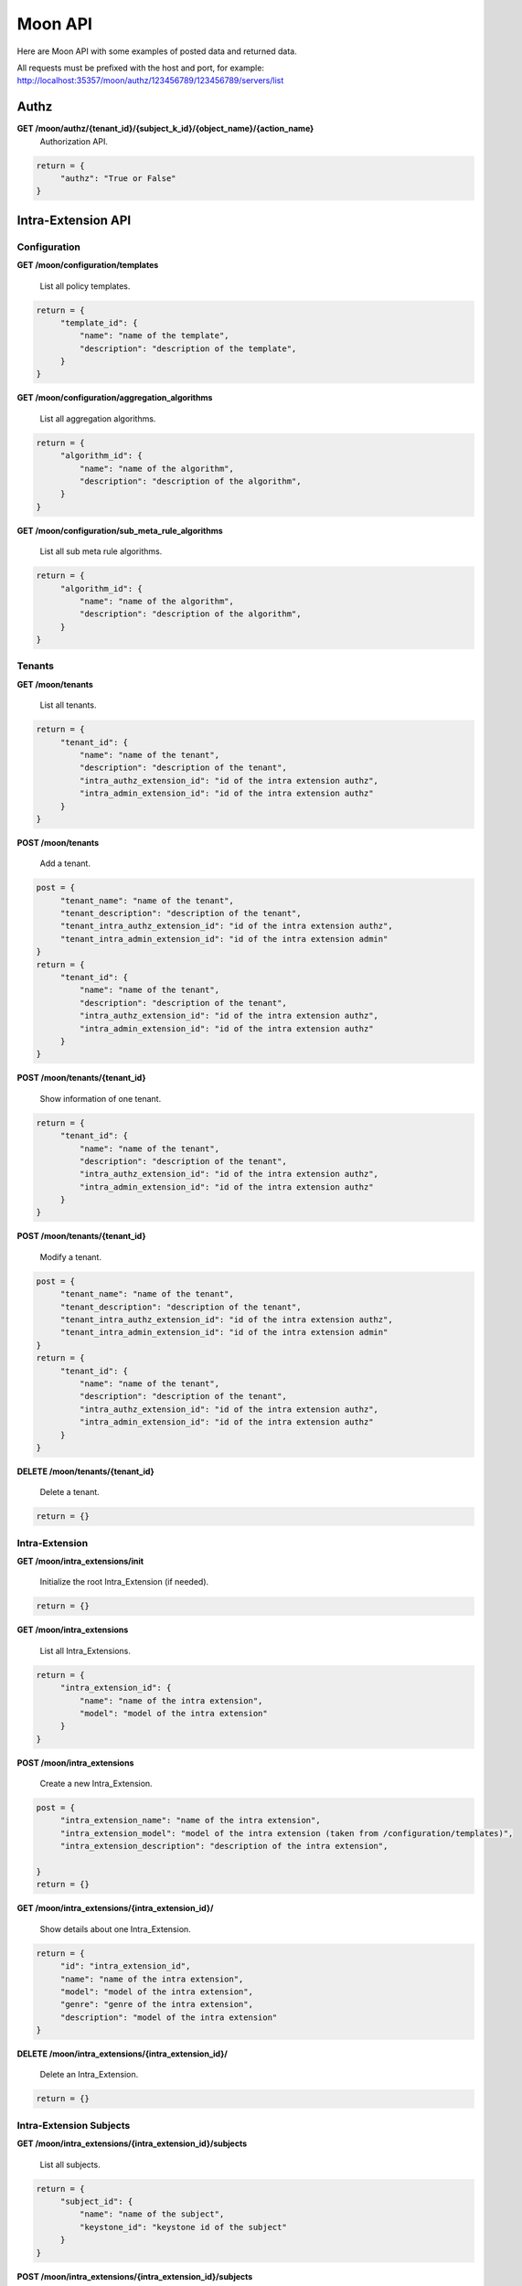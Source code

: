 Moon API
========

Here are Moon API with some examples of posted data and returned data.

All requests must be prefixed with the host and port, for example: http://localhost:35357/moon/authz/123456789/123456789/servers/list

Authz
-----

**GET     /moon/authz/{tenant_id}/{subject_k_id}/{object_name}/{action_name}**
  Authorization API.

.. code-block:: json

               return = {
                    "authz": "True or False"
               }


Intra-Extension API
-------------------

Configuration
~~~~~~~~~~~~~

**GET     /moon/configuration/templates**

    List all policy templates.

.. code-block:: json

               return = {
                    "template_id": {
                        "name": "name of the template",
                        "description": "description of the template",
                    }
               }


**GET     /moon/configuration/aggregation_algorithms**

    List all aggregation algorithms.

.. code-block:: json

               return = {
                    "algorithm_id": {
                        "name": "name of the algorithm",
                        "description": "description of the algorithm",
                    }
               }


**GET     /moon/configuration/sub_meta_rule_algorithms**

    List all sub meta rule algorithms.

.. code-block:: json

               return = {
                    "algorithm_id": {
                        "name": "name of the algorithm",
                        "description": "description of the algorithm",
                    }
               }


Tenants
~~~~~~~

**GET     /moon/tenants**

    List all tenants.

.. code-block:: json

               return = {
                    "tenant_id": {
                        "name": "name of the tenant",
                        "description": "description of the tenant",
                        "intra_authz_extension_id": "id of the intra extension authz",
                        "intra_admin_extension_id": "id of the intra extension authz"
                    }
               }


**POST    /moon/tenants**

    Add a tenant.

.. code-block:: json

               post = {
                    "tenant_name": "name of the tenant",
                    "tenant_description": "description of the tenant",
                    "tenant_intra_authz_extension_id": "id of the intra extension authz",
                    "tenant_intra_admin_extension_id": "id of the intra extension admin"
               }
               return = {
                    "tenant_id": {
                        "name": "name of the tenant",
                        "description": "description of the tenant",
                        "intra_authz_extension_id": "id of the intra extension authz",
                        "intra_admin_extension_id": "id of the intra extension authz"
                    }
               }


**POST    /moon/tenants/{tenant_id}**

    Show information of one tenant.

.. code-block:: json

               return = {
                    "tenant_id": {
                        "name": "name of the tenant",
                        "description": "description of the tenant",
                        "intra_authz_extension_id": "id of the intra extension authz",
                        "intra_admin_extension_id": "id of the intra extension authz"
                    }
               }


**POST    /moon/tenants/{tenant_id}**

    Modify a tenant.

.. code-block:: json

               post = {
                    "tenant_name": "name of the tenant",
                    "tenant_description": "description of the tenant",
                    "tenant_intra_authz_extension_id": "id of the intra extension authz",
                    "tenant_intra_admin_extension_id": "id of the intra extension admin"
               }
               return = {
                    "tenant_id": {
                        "name": "name of the tenant",
                        "description": "description of the tenant",
                        "intra_authz_extension_id": "id of the intra extension authz",
                        "intra_admin_extension_id": "id of the intra extension authz"
                    }
               }


**DELETE  /moon/tenants/{tenant_id}**

    Delete a tenant.

.. code-block:: json

               return = {}


Intra-Extension
~~~~~~~~~~~~~~~

**GET     /moon/intra_extensions/init**

    Initialize the root Intra_Extension (if needed).

.. code-block:: json

               return = {}


**GET     /moon/intra_extensions**

    List all Intra_Extensions.

.. code-block:: json

               return = {
                    "intra_extension_id": {
                        "name": "name of the intra extension",
                        "model": "model of the intra extension"
                    }
               }


**POST    /moon/intra_extensions**

    Create a new Intra_Extension.

.. code-block:: json

               post = {
                    "intra_extension_name": "name of the intra extension",
                    "intra_extension_model": "model of the intra extension (taken from /configuration/templates)",
                    "intra_extension_description": "description of the intra extension",

               }
               return = {}


**GET     /moon/intra_extensions/{intra_extension_id}/**

    Show details about one Intra_Extension.

.. code-block:: json

               return = {
                    "id": "intra_extension_id",
                    "name": "name of the intra extension",
                    "model": "model of the intra extension",
                    "genre": "genre of the intra extension",
                    "description": "model of the intra extension"
               }


**DELETE  /moon/intra_extensions/{intra_extension_id}/**

    Delete an Intra_Extension.

.. code-block:: json

               return = {}


Intra-Extension Subjects
~~~~~~~~~~~~~~~~~~~~~~~~

**GET     /moon/intra_extensions/{intra_extension_id}/subjects**

    List all subjects.

.. code-block:: json

               return = {
                    "subject_id": {
                        "name": "name of the subject",
                        "keystone_id": "keystone id of the subject"
                    }
               }


**POST    /moon/intra_extensions/{intra_extension_id}/subjects**

    List all subjects.

.. code-block:: json

               post = {
                    "subject_name": "name of the subject",
                    "subject_description": "description of the subject",
                    "subject_password": "password for the subject",
                    "subject_email": "email address of the subject"
               }
               return = {
                    "subject_id": {
                        "name": "name of the subject",
                        "keystone_id": "keystone id of the subject"
                    }
               }


**DELETE  /moon/intra_extensions/{intra_extension_id}/subjects/{subject_id}**

    Delete a subject.

.. code-block:: json

               return = {}


**GET     /moon/intra_extensions/{intra_extension_id}/subject_categories**

    List all subject categories.

.. code-block:: json

               return = {
                    "subject_category_id": {
                        "name": "name of the category",
                        "description": "description of the category"
                    }
               }


**POST    /moon/intra_extensions/{intra_extension_id}/subject_categories**

    Add a new subject category.

.. code-block:: json

               post = {
                    "subject_category_name": "name of the category",
                    "subject_category_description": "description of the category"
               }
               return = {
                    "subject_category_id": {
                        "name": "name of the category",
                        "description": "description of the category"
                    }
               }


**DELETE  /moon/intra_extensions/{intra_extension_id}/subject_categories/{subject_category_id}**

    Delete a subject category.

.. code-block:: json

               return = {}


**GET     /moon/intra_extensions/{intra_extension_id}/subject_scopes/{subject_category_id}**

    List all subject scopes for a specific subject category.

.. code-block:: json

               return = {
                    "subject_scope_id": {
                        "name": "name of the scope",
                        "description": "description of the scope"
                    }
               }


**POST    /moon/intra_extensions/{intra_extension_id}/subject_scopes/{subject_category_id}**

    Add a new subject scope for a specific subject category.

.. code-block:: json

               post = {
                    "subject_scope_name": "name of the scope",
                    "subject_scope_description": "description of the scope"
               }
               return = {
                    "subject_scope_id": {
                        "name": "name of the scope",
                        "description": "description of the scope"
                    }
               }


**DELETE  /moon/intra_extensions/{intra_extension_id}/subject_scopes/{subject_category_id}/{subject_scope_id}**

    Delete a subject scope.

.. code-block:: json

               return = {}


**GET     /moon/intra_extensions/{intra_extension_id}/subject_assignments/{subject_id}/{subject_category_id}**

    List all subject assignments for a subject and for a subject category.

.. code-block:: json

               return = [
                    "subject_assignment_id1", "subject_assignment_id2"
               ]


**POST    /moon/intra_extensions/{intra_extension_id}/subject_assignments**

    Add an assignment.

.. code-block:: json

               post = {
                    "subject_id": "id of the subject",
                    "subject_category_id": "id of the category",
                    "subject_scope_id": "id of the scope"
               }
               return = [
                    "subject_assignment_id1", "subject_assignment_id2"
               ]


**DELETE  /moon/intra_extensions/{intra_extension_id}/subject_assignments/{subject_id}/{subject_category_id}/{subject_scope_id}**

    Delete a subject assignment.

.. code-block:: json

               return = {}


Intra-Extension Objects
~~~~~~~~~~~~~~~~~~~~~~~

**GET     /moon/intra_extensions/{intra_extension_id}/objects**

    List all objects.

.. code-block:: json

               return = {
                    "object_id": {
                        "name": "name of the object",
                        "keystone_id": "keystone id of the object"
                    }
               }


**POST    /moon/intra_extensions/{intra_extension_id}/objects**

    List all objects.

.. code-block:: json

               post = {
                    "object_name": "name of the object",
                    "object_description": "description of the object"
               }
               return = {
                    "object_id": {
                        "name": "name of the object",
                        "keystone_id": "keystone id of the object"
                    }
               }


**DELETE  /moon/intra_extensions/{intra_extension_id}/objects/{object_id}**

    Delete a object.

.. code-block:: json

               return = {}


**GET     /moon/intra_extensions/{intra_extension_id}/object_categories**

    List all object categories.

.. code-block:: json

               return = {
                    "object_category_id": {
                        "name": "name of the category",
                        "description": "description of the category"
                    }
               }


**POST    /moon/intra_extensions/{intra_extension_id}/object_categories**

    Add a new object category.

.. code-block:: json

               post = {
                    "object_category_name": "name of the category",
                    "object_category_description": "description of the category"
               }
               return = {
                    "object_category_id": {
                        "name": "name of the category",
                        "description": "description of the category"
                    }
               }


**DELETE  /moon/intra_extensions/{intra_extension_id}/object_categories/{object_category_id}**

    Delete a object category.

.. code-block:: json

               return = {}


**GET     /moon/intra_extensions/{intra_extension_id}/object_scopes/{object_category_id}**

    List all object scopes for a specific object category.

.. code-block:: json

               return = {
                    "object_scope_id": {
                        "name": "name of the scope",
                        "description": "description of the scope"
                    }
               }


**POST    /moon/intra_extensions/{intra_extension_id}/object_scopes/{object_category_id}**

    Add a new object scope for a specific object category.

.. code-block:: json

               post = {
                    "object_scope_name": "name of the scope",
                    "object_scope_description": "description of the scope"
               }
               return = {
                    "object_scope_id": {
                        "name": "name of the scope",
                        "description": "description of the scope"
                    }
               }


**DELETE  /moon/intra_extensions/{intra_extension_id}/object_scopes/{object_category_id}/{object_scope_id}**

    Delete a object scope.

.. code-block:: json

               return = {}


**GET     /moon/intra_extensions/{intra_extension_id}/object_assignments/{object_id}/{object_category_id}**

    List all object assignments for a object and for a object category.

.. code-block:: json

               return = [
                    "object_assignment_id1", "object_assignment_id2"
               ]


**POST    /moon/intra_extensions/{intra_extension_id}/object_assignments**

    Add an assignment.

.. code-block:: json

               post = {
                    "object_id": "id of the object",
                    "object_category_id": "id of the category",
                    "object_scope_id": "id of the scope"
               }
               return = [
                    "object_assignment_id1", "object_assignment_id2"
               ]


**DELETE  /moon/intra_extensions/{intra_extension_id}/object_assignments/{object_id}/{object_category_id}/{object_scope_id}**

    Delete a object assignment.

.. code-block:: json

               return = {}


Intra-Extension Actions
~~~~~~~~~~~~~~~~~~~~~~~

**GET     /moon/intra_extensions/{intra_extension_id}/actions**

    List all actions.

.. code-block:: json

               return = {
                    "action_id": {
                        "name": "name of the action",
                        "keystone_id": "keystone id of the action"
                    }
               }


**POST    /moon/intra_extensions/{intra_extension_id}/actions**

    List all actions.

.. code-block:: json

               post = {
                    "action_name": "name of the action",
                    "action_description": "description of the action",
                    "action_password": "password for the action",
                    "action_email": "email address of the action"
               }
               return = {
                    "action_id": {
                        "name": "name of the action",
                        "keystone_id": "keystone id of the action"
                    }
               }


**DELETE  /moon/intra_extensions/{intra_extension_id}/actions/{action_id}**

    Delete a action.

.. code-block:: json

               return = {}


**GET     /moon/intra_extensions/{intra_extension_id}/action_categories**

    List all action categories.

.. code-block:: json

               return = {
                    "action_category_id": {
                        "name": "name of the category",
                        "description": "description of the category"
                    }
               }


**POST    /moon/intra_extensions/{intra_extension_id}/action_categories**

    Add a new action category.

.. code-block:: json

               post = {
                    "action_category_name": "name of the category",
                    "action_category_description": "description of the category"
               }
               return = {
                    "action_category_id": {
                        "name": "name of the category",
                        "description": "description of the category"
                    }
               }


**DELETE  /moon/intra_extensions/{intra_extension_id}/action_categories/{action_category_id}**

    Delete a action category.

.. code-block:: json

               return = {}


**GET     /moon/intra_extensions/{intra_extension_id}/action_scopes/{action_category_id}**

    List all action scopes for a specific action category.

.. code-block:: json

               return = {
                    "action_scope_id": {
                        "name": "name of the scope",
                        "description": "description of the scope"
                    }
               }


**POST    /moon/intra_extensions/{intra_extension_id}/action_scopes/{action_category_id}**

    Add a new action scope for a specific action category.

.. code-block:: json

               post = {
                    "action_scope_name": "name of the scope",
                    "action_scope_description": "description of the scope"
               }
               return = {
                    "action_scope_id": {
                        "name": "name of the scope",
                        "description": "description of the scope"
                    }
               }


**DELETE  /moon/intra_extensions/{intra_extension_id}/action_scopes/{action_category_id}/{action_scope_id}**

    Delete a action scope.

.. code-block:: json

               return = {}


**GET     /moon/intra_extensions/{intra_extension_id}/action_assignments/{action_id}/{action_category_id}**

    List all action assignments for a action and for a action category.

.. code-block:: json

               return = [
                    "action_assignment_id1", "action_assignment_id2"
               ]


**POST    /moon/intra_extensions/{intra_extension_id}/action_assignments**

    Add an assignment.

.. code-block:: json

               post = {
                    "action_id": "id of the action",
                    "action_category_id": "id of the category",
                    "action_scope_id": "id of the scope"
               }
               return = [
                    "action_assignment_id1", "action_assignment_id2"
               ]


**DELETE  /moon/intra_extensions/{intra_extension_id}/action_assignments/{action_id}/{action_category_id}/{action_scope_id}**

    Delete a action assignment.

.. code-block:: json

               return = {}


Intra-Extension Rules
~~~~~~~~~~~~~~~~~~~~~

**GET     /moon/intra_extensions/{intra_extension_id}/aggregation_algorithm**

    List aggregation algorithm for an intra extension.

.. code-block:: json

               return = {
                    "aggregation_algorithm_id": {
                        "name": "name of the aggregation algorithm",
                        "description": "description of the aggregation algorithm"
                    }
               }


**POST    /moon/intra_extensions/{intra_extension_id}/aggregation_algorithm**

    Set the current aggregation algorithm for an intra extension.

.. code-block:: json

               post = {
                    "aggregation_algorithm_id": "id of the aggregation algorithm",
                    "aggregation_algorithm_description": "description of the aggregation algorithm"
               }
               return = {
                    "aggregation_algorithm_id": {
                        "name": "name of the aggregation algorithm",
                        "description": "description of the aggregation algorithm"
                    }
               }


**GET     /moon/intra_extensions/{intra_extension_id}/sub_meta_rules**

    Show the current sub meta rules.

.. code-block:: json

               return = {
                    "sub_meta_rule_id": {
                        "name": "name of the aggregation algorithm",
                        "algorithm": "algorithm of the aggregation algorithm",
                        "subject_categories": ["subject_category_id1", "subject_category_id2"],
                        "object_categories": ["object_category_id1", "object_category_id2"],
                        "action_categories": ["action_category_id1", "action_category_id2"]
                    }
               }


.. code-block:: json

               return = {}


**GET     /moon/intra_extensions/{intra_extension_id}/rule/{sub_meta_rule_id}**

    Set the current sub meta rule.

.. code-block:: json

               post = {
                    "sub_meta_rule_name": "name of the sub meta rule",
                    "sub_meta_rule_algorithm": "name of the sub meta rule algorithm",
                    "sub_meta_rule_subject_categories": ["subject_category_id1", "subject_category_id2"],
                    "sub_meta_rule_object_categories": ["object_category_id1", "object_category_id2"],
                    "sub_meta_rule_action_categories": ["action_category_id1", "action_category_id2"]
               }
               return = {}


**GET     /moon/intra_extensions/{intra_extension_id}/rule/{sub_meta_rule_id}**

    List all rules.

.. code-block:: json

               return = {
                    "rule_id1": ["subject_scope_id1", "object_scope_id1", "action_scope_id1"],
                    "rule_id2": ["subject_scope_id2", "object_scope_id2", "action_scope_id2"]
               }


**POST    /moon/intra_extensions/{intra_extension_id}/rule/{sub_meta_rule_id}**

    Add a new rule.

.. code-block:: json

               post = {
                    "subject_categories": ["subject_scope_id1"],
                    "object_categories": ["object_scope_id1"],
                    "action_categories": ["action_scope_id1"],
                    "enabled": True
               }
               return = {}


**DELETE  /moon/intra_extensions/{intra_extension_id}/rule/{sub_meta_rule_id}/{rule_id}**

    Delete a rule.

.. code-block:: json

               return = {}


Logs
~~~~

**GET     /moon/logs/{options}**

    List all logs.
    Options can be:

    * ``filter=<filter_characters>``
    * ``from=<show logs from this date>``
    * ``to=<show logs to this date>``
    * ``event_number=<get n logs>``

    Time format is '%Y-%m-%d-%H:%M:%S' (eg. "2015-04-15-13:45:20")

.. code-block:: json

               return = [
                    "2015-04-15-13:45:20 ...",
                    "2015-04-15-13:45:21 ...",
                    "2015-04-15-13:45:22 ...",
                    "2015-04-15-13:45:23 ..."
               ]

Auth
~~~~

**POST    /moon/auth/tokens**

    Add a tenant.

.. code-block:: json

               post = {
                    "username": "name of the user to authenticate",
                    "password": "password of the user to authenticate"
               }
               return = {
                    "token": "NEW_TOKEN",
                    "message": "if authentication failed..."
               }


